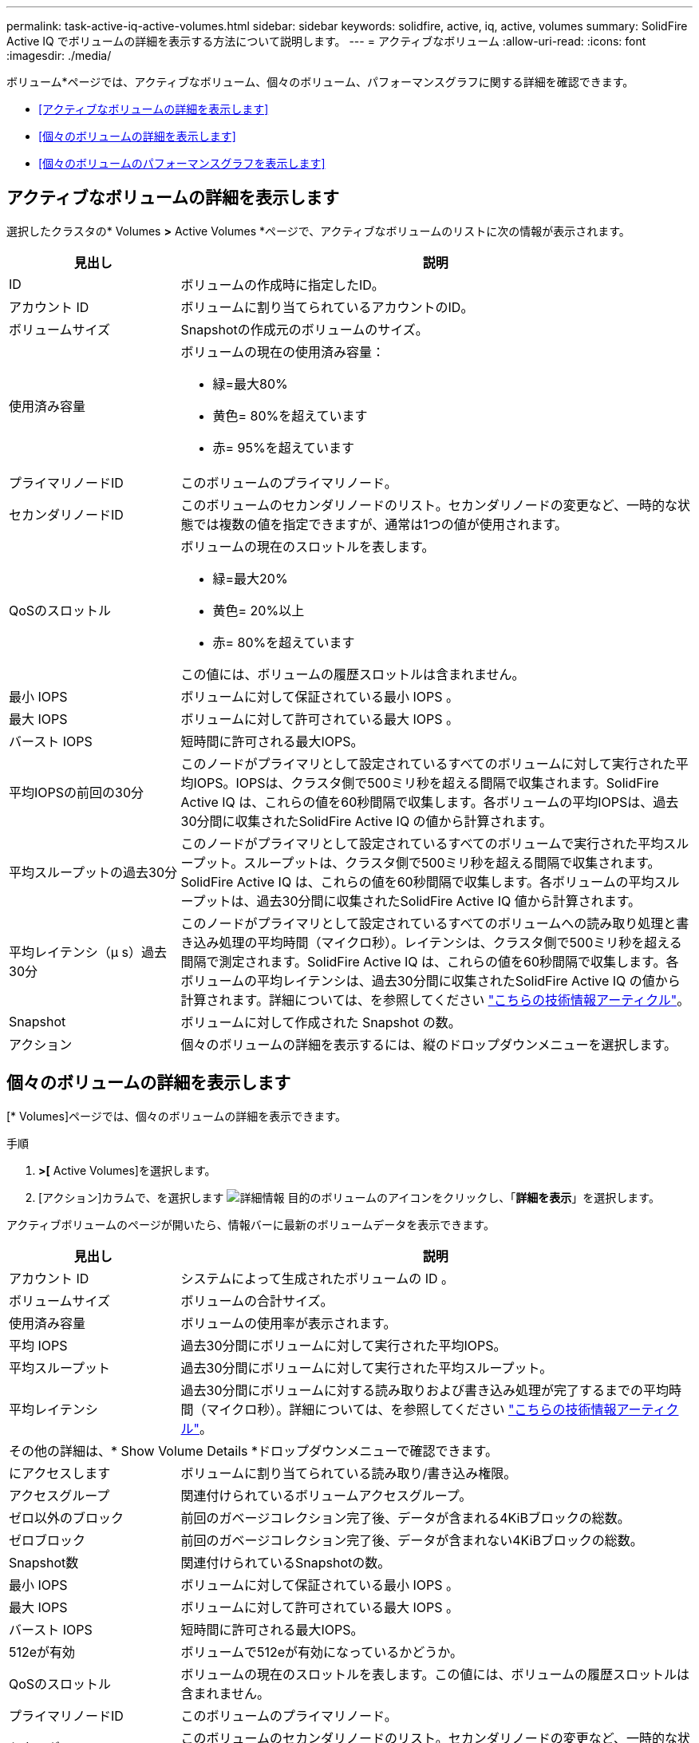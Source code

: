 ---
permalink: task-active-iq-active-volumes.html 
sidebar: sidebar 
keywords: solidfire, active, iq, active, volumes 
summary: SolidFire Active IQ でボリュームの詳細を表示する方法について説明します。 
---
= アクティブなボリューム
:allow-uri-read: 
:icons: font
:imagesdir: ./media/


[role="lead"]
ボリューム*ページでは、アクティブなボリューム、個々のボリューム、パフォーマンスグラフに関する詳細を確認できます。

* <<アクティブなボリュームの詳細を表示します>>
* <<個々のボリュームの詳細を表示します>>
* <<個々のボリュームのパフォーマンスグラフを表示します>>




== アクティブなボリュームの詳細を表示します

選択したクラスタの* Volumes *>* Active Volumes *ページで、アクティブなボリュームのリストに次の情報が表示されます。

[cols="25,75"]
|===
| 見出し | 説明 


| ID | ボリュームの作成時に指定したID。 


| アカウント ID | ボリュームに割り当てられているアカウントのID。 


| ボリュームサイズ | Snapshotの作成元のボリュームのサイズ。 


| 使用済み容量  a| 
ボリュームの現在の使用済み容量：

* 緑=最大80%
* 黄色= 80%を超えています
* 赤= 95%を超えています




| プライマリノードID | このボリュームのプライマリノード。 


| セカンダリノードID | このボリュームのセカンダリノードのリスト。セカンダリノードの変更など、一時的な状態では複数の値を指定できますが、通常は1つの値が使用されます。 


| QoSのスロットル  a| 
ボリュームの現在のスロットルを表します。

* 緑=最大20%
* 黄色= 20%以上
* 赤= 80%を超えています


この値には、ボリュームの履歴スロットルは含まれません。



| 最小 IOPS | ボリュームに対して保証されている最小 IOPS 。 


| 最大 IOPS | ボリュームに対して許可されている最大 IOPS 。 


| バースト IOPS | 短時間に許可される最大IOPS。 


| 平均IOPSの前回の30分 | このノードがプライマリとして設定されているすべてのボリュームに対して実行された平均IOPS。IOPSは、クラスタ側で500ミリ秒を超える間隔で収集されます。SolidFire Active IQ は、これらの値を60秒間隔で収集します。各ボリュームの平均IOPSは、過去30分間に収集されたSolidFire Active IQ の値から計算されます。 


| 平均スループットの過去30分 | このノードがプライマリとして設定されているすべてのボリュームで実行された平均スループット。スループットは、クラスタ側で500ミリ秒を超える間隔で収集されます。SolidFire Active IQ は、これらの値を60秒間隔で収集します。各ボリュームの平均スループットは、過去30分間に収集されたSolidFire Active IQ 値から計算されます。 


| 平均レイテンシ（µ s）過去30分 | このノードがプライマリとして設定されているすべてのボリュームへの読み取り処理と書き込み処理の平均時間（マイクロ秒）。レイテンシは、クラスタ側で500ミリ秒を超える間隔で測定されます。SolidFire Active IQ は、これらの値を60秒間隔で収集します。各ボリュームの平均レイテンシは、過去30分間に収集されたSolidFire Active IQ の値から計算されます。詳細については、を参照してください https://kb.netapp.com/Advice_and_Troubleshooting/Data_Storage_Software/Element_Software/How_is_read_and_write_latency_measured_in_Element_Software_%3F["こちらの技術情報アーティクル"^]。 


| Snapshot | ボリュームに対して作成された Snapshot の数。 


| アクション | 個々のボリュームの詳細を表示するには、縦のドロップダウンメニューを選択します。 
|===


== 個々のボリュームの詳細を表示します

[* Volumes]ページでは、個々のボリュームの詳細を表示できます。

.手順
. [* Volumes]*>[* Active Volumes]を選択します。
. [アクション]カラムで、を選択します image:more_information.PNG["詳細情報"] 目的のボリュームのアイコンをクリックし、「*詳細を表示*」を選択します。


アクティブボリュームのページが開いたら、情報バーに最新のボリュームデータを表示できます。

[cols="25,75"]
|===
| 見出し | 説明 


| アカウント ID | システムによって生成されたボリュームの ID 。 


| ボリュームサイズ | ボリュームの合計サイズ。 


| 使用済み容量  a| 
ボリュームの使用率が表示されます。



| 平均 IOPS | 過去30分間にボリュームに対して実行された平均IOPS。 


| 平均スループット | 過去30分間にボリュームに対して実行された平均スループット。 


| 平均レイテンシ | 過去30分間にボリュームに対する読み取りおよび書き込み処理が完了するまでの平均時間（マイクロ秒）。詳細については、を参照してください https://kb.netapp.com/Advice_and_Troubleshooting/Data_Storage_Software/Element_Software/How_is_read_and_write_latency_measured_in_Element_Software_%3F["こちらの技術情報アーティクル"^]。 


2+| その他の詳細は、* Show Volume Details *ドロップダウンメニューで確認できます。 


| にアクセスします | ボリュームに割り当てられている読み取り/書き込み権限。 


| アクセスグループ | 関連付けられているボリュームアクセスグループ。 


| ゼロ以外のブロック | 前回のガベージコレクション完了後、データが含まれる4KiBブロックの総数。 


| ゼロブロック | 前回のガベージコレクション完了後、データが含まれない4KiBブロックの総数。 


| Snapshot数 | 関連付けられているSnapshotの数。 


| 最小 IOPS | ボリュームに対して保証されている最小 IOPS 。 


| 最大 IOPS | ボリュームに対して許可されている最大 IOPS 。 


| バースト IOPS | 短時間に許可される最大IOPS。 


| 512eが有効 | ボリュームで512eが有効になっているかどうか。 


| QoSのスロットル | ボリュームの現在のスロットルを表します。この値には、ボリュームの履歴スロットルは含まれません。 


| プライマリノードID | このボリュームのプライマリノード。 


| セカンダリノードID | このボリュームのセカンダリノードのリスト。セカンダリノードの変更など、一時的な状態では複数の値を指定できますが、通常は1つの値が使用されます。 


| ペアリングされているボリューム | ボリュームがペアリングされているかどうか。 


| 作成時刻（Create Time） | ボリューム作成タスクが完了した時刻。 


| ブロックサイズ | ボリューム上のブロックのサイズ。 


| IQN | ボリュームのiSCSI Qualified Name（IQN）。 


| scsiEUIDeviceID | EUI-64 ベースの 16 バイト形式でのボリュームのグローバル一意な SCSI デバイス ID 。 


| scsiNAADeviceID | NAA IEEE Registered Extended 形式のボリュームのグローバル一意 SCSI デバイス ID 。 


| 属性（ Attributes ） | JSONオブジェクト形式の名前と値のペアのリスト。 
|===


== 個々のボリュームのパフォーマンスグラフを表示します

ボリューム*ページでは、各ボリュームのパフォーマンスアクティビティをグラフ形式で表示できます。スループット、IOPS、レイテンシ、キュー深度、平均I/Oサイズ、 各ボリュームの容量を指定します。

.手順
. [* Volumes]*>[* Active Volumes]を選択します。
. [*アクション*（* Actions *）]列で、を選択する image:more_information.PNG["詳細情報"] 目的のボリュームのアイコンをクリックし、「*詳細を表示*」を選択します。
+
別のページが開き、調整可能なタイムラインが表示されます。タイムラインはパフォーマンスグラフと同期されます。

. 左側のサムネイルグラフを選択すると、パフォーマンスグラフの詳細が表示されます。次のグラフが表示されます。
+
** スループット
** IOPS
** レイテンシ
** キューの深さ
** 平均IOサイズ
** 容量


. （オプション）を選択して、各グラフをCSVファイルとしてエクスポートできます image:export_button.PNG["[エクスポート]ボタン"] をクリックします。




== 詳細については、こちらをご覧ください

https://www.netapp.com/support-and-training/documentation/["ネットアップの製品マニュアル"^]
